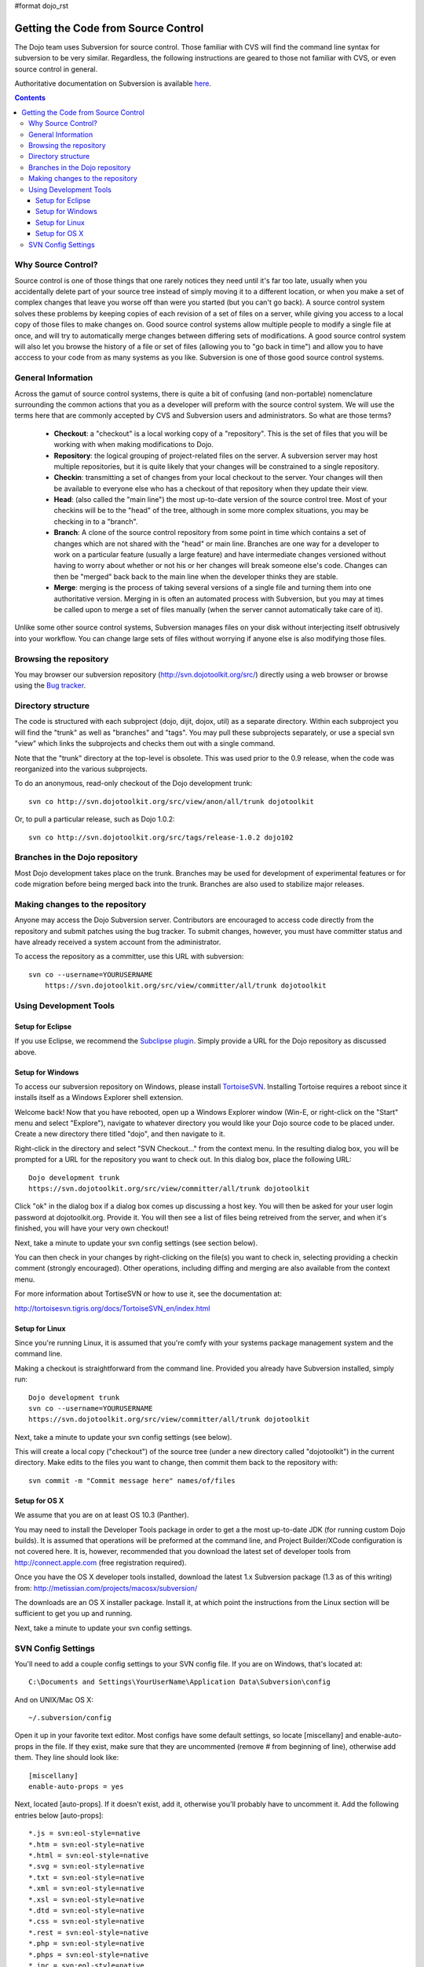 #format dojo_rst

Getting the Code from Source Control
====================================

The Dojo team uses Subversion for source control. Those familiar with CVS will find the command line syntax for subversion to be very similar. Regardless, the following instructions are geared to those not familiar with CVS, or even source control in general.

Authoritative documentation on Subversion is available `here <http://svnbook.red-bean.com/>`_.

.. contents ::

===================
Why Source Control?
===================
Source control is one of those things that one rarely notices they need until it's far too late, usually when you accidentally delete part of your source tree instead of simply moving it to a different location, or when you make a set of complex changes that leave you worse off than were you started (but you can't go back). A source control system solves these problems by keeping copies of each revision of a set of files on a server, while giving you access to a local copy of those files to make changes on. Good source control systems allow multiple people to modify a single file at once, and will try to automatically merge changes between differing sets of modifications. A good source control system will also let you browse the history of a file or set of files (allowing you to "go back in time") and allow you to have acccess to your code from as many systems as you like. Subversion is one of those good source control systems.

===================
General Information
===================
Across the gamut of source control systems, there is quite a bit of confusing (and non-portable) nomenclature surrounding the common actions that you as a developer will preform with the source control system. We will use the terms here that are commonly accepted by CVS and Subversion users and administrators. So what are those terms?

  * **Checkout**: a "checkout" is a local working copy of a "repository". This is the set of files that you will be working with when making modifications to Dojo.
  * **Repository**: the logical grouping of project-related files on the server. A subversion server may host multiple repositories, but it is quite likely that your changes will be constrained to a single repository.
  * **Checkin**: transmitting a set of changes from your local checkout to the server. Your changes will then be available to everyone else who has a checkout of that repository when they update their view.
  * **Head**: (also called the "main line") the most up-to-date version of the source control tree. Most of your checkins will be to the "head" of the tree, although in some more complex situations, you may be checking in to a "branch".
  * **Branch**: A clone of the source control repository from some point in time which contains a set of changes which are not shared with the "head" or main line. Branches are one way for a developer to work on a particular feature (usually a large feature) and have intermediate changes versioned without having to worry about whether or not his or her changes will break someone else's code. Changes can then be "merged" back back to the main line when the developer thinks they are stable.
  * **Merge**: merging is the process of taking several versions of a single file and turning them into one authoritative version. Merging in is often an automated process with Subversion, but you may at times be called upon to merge a set of files manually (when the server cannot automatically take care of it).

Unlike some other source control systems, Subversion manages files on your disk without interjecting itself obtrusively into your workflow. You can change large sets of files without worrying if anyone else is also modifying those files.

=======================
Browsing the repository
=======================
You may browser our subversion repository (http://svn.dojotoolkit.org/src/) directly using a web browser or browse using the `Bug tracker <http://bugs.dojotoolkit.org/browser>`_.

===================
Directory structure
===================
The code is structured with each subproject (dojo, dijit, dojox, util) as a separate directory. Within each subproject you will find the "trunk" as well as "branches" and "tags". You may pull these subprojects separately, or use a special svn "view" which links the subprojects and checks them out with a single command.

Note that the "trunk" directory at the top-level is obsolete. This was used prior to the 0.9 release, when the code was reorganized into the various subprojects.

To do an anonymous, read-only checkout of the Dojo development trunk:


::

   svn co http://svn.dojotoolkit.org/src/view/anon/all/trunk dojotoolkit

Or, to pull a particular release, such as Dojo 1.0.2:

::

   svn co http://svn.dojotoolkit.org/src/tags/release-1.0.2 dojo102

===============================
Branches in the Dojo repository
===============================
Most Dojo development takes place on the trunk. Branches may be used for development of experimental features or for code migration before being merged back into the trunk. Branches are also used to stabilize major releases.

================================
Making changes to the repository
================================
Anyone may access the Dojo Subversion server. Contributors are encouraged to access code directly from the repository and submit patches using the bug tracker. To submit changes, however, you must have committer status and have already received a system account from the administrator.

To access the repository as a committer, use this URL with subversion:

::

    svn co --username=YOURUSERNAME
        https://svn.dojotoolkit.org/src/view/committer/all/trunk dojotoolkit

=======================
Using Development Tools
=======================

Setup for Eclipse
-----------------
If you use Eclipse, we recommend the `Subclipse plugin <http://subclipse.tigris.org/>`_. Simply provide a URL for the Dojo repository as discussed above.

Setup for Windows
-----------------
To access our subversion repository on Windows, please install `TortoiseSVN <http://tortoisesvn.tigris.org/>`_. Installing Tortoise requires a reboot since it installs itself as a Windows Explorer shell extension.

Welcome back! Now that you have rebooted, open up a Windows Explorer window (Win-E, or right-click on the "Start" menu and select "Explore"), navigate to whatever directory you would like your Dojo source code to be placed under. Create a new directory there titled "dojo", and then navigate to it.

Right-click in the directory and select "SVN Checkout..." from the context menu. In the resulting dialog box, you will be prompted for a URL for the repository you want to check out. In this dialog box, place the following URL:

::

     Dojo development trunk
     https://svn.dojotoolkit.org/src/view/committer/all/trunk dojotoolkit

Click "ok" in the dialog box if a dialog box comes up discussing a host key. You will then be asked for your user login password at dojotoolkit.org. Provide it. You will then see a list of files being retreived from the server, and when it's finished, you will have your very own checkout!

Next, take a minute to update your svn config settings (see section below).

You can then check in your changes by right-clicking on the file(s) you want to check in, selecting providing a checkin comment (strongly encouraged). Other operations, including diffing and merging are also available from the context menu.

For more information about TortiseSVN or how to use it, see the documentation at:

http://tortoisesvn.tigris.org/docs/TortoiseSVN_en/index.html

Setup for Linux
---------------
Since you're running Linux, it is assumed that you're comfy with your systems package management system and the command line.

Making a checkout is straightforward from the command line. Provided you already have Subversion installed, simply run:

::

    Dojo development trunk
    svn co --username=YOURUSERNAME
    https://svn.dojotoolkit.org/src/view/committer/all/trunk dojotoolkit

Next, take a minute to update your svn config settings (see below).

This will create a local copy ("checkout") of the source tree (under a new directory called "dojotoolkit") in the current directory. Make edits to the files you want to change, then commit them back to the repository with:

::

    svn commit -m "Commit message here" names/of/files


Setup for OS X
--------------
We assume that you are on at least OS 10.3 (Panther).

You may need to install the Developer Tools package in order to get a the most up-to-date JDK (for running custom Dojo builds). It is assumed that operations will be preformed at the command line, and Project Builder/XCode configuration is not covered here. It is, however, recommended that you download the latest set of developer tools from http://connect.apple.com (free registration required).

Once you have the OS X developer tools installed, download the latest 1.x Subversion package (1.3 as of this writing) from: 
http://metissian.com/projects/macosx/subversion/

The downloads are an OS X installer package. Install it, at which point the instructions from the Linux section will be sufficient to get you up and running.

Next, take a minute to update your svn config settings.

===================
SVN Config Settings
===================
You'll need to add a couple config settings to your SVN config file. If you are on Windows, that's located at:

::

   C:\Documents and Settings\YourUserName\Application Data\Subversion\config

And on UNIX/Mac OS X:

::

    ~/.subversion/config

Open it up in your favorite text editor. Most configs have some default settings, so locate [miscellany] and enable-auto-props in the file. If they exist, make sure that they are uncommented (remove # from beginning of line), otherwise add them. They line should look like:

::

    [miscellany]
    enable-auto-props = yes

Next, located [auto-props]. If it doesn't exist, add it, otherwise you'll probably have to uncomment it. Add the following entries below [auto-props]:

::

    *.js = svn:eol-style=native
    *.htm = svn:eol-style=native
    *.html = svn:eol-style=native
    *.svg = svn:eol-style=native
    *.txt = svn:eol-style=native
    *.xml = svn:eol-style=native
    *.xsl = svn:eol-style=native
    *.dtd = svn:eol-style=native
    *.css = svn:eol-style=native
    *.rest = svn:eol-style=native
    *.php = svn:eol-style=native
    *.phps = svn:eol-style=native
    *.inc = svn:eol-style=native
    *.sh = svn:eol-style=native
    Makefile = svn:eol-style=native
    README = svn:eol-style=native
    CHANGELOG = svn:eol-style=native
    LICENSE = svn:eol-style=native
    INSTALL = svn:eol-style=native
    BUILD = svn:eol-style=native

Save that and you should be set! Continue on to committing directions above.
